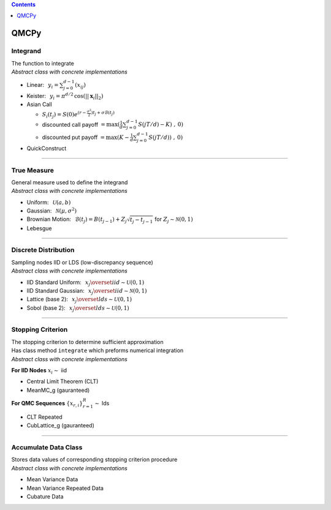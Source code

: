 .. contents::
   :depth: 1
..

QMCPy
=====

Integrand
---------

| The function to integrate
| *Abstract class with concrete implementations*

-  Linear: :math:`\:\: y_i = \sum_{j=0}^{d-1}(x_{ij})`
-  Keister: :math:`\:\: y_i = \pi^{d/2} \, \cos(||\boldsymbol{x}_i||_2)`
-  Asian Call

   -  :math:`S_i(t_j)=S(0)e^{(r-\frac{\sigma^2}{2})t_j+\sigma\mathcal{B}(t_j)}`
   -  discounted call payoff
      :math:`= \max(\frac{1}{d}\sum_{j=0}^{d-1} S(jT/d)-K)\;,\: 0)`
   -  discounted put payoff
      :math:`= \max(K-\frac{1}{d}\sum_{j=0}^{d-1} S(jT/d))\;,\: 0)`

-  QuickConstruct

--------------

True Measure
------------

| General measure used to define the integrand
| *Abstract class with concrete implementations*

-  Uniform: :math:`\:\: \mathcal{U}(a,b)`
-  Gaussian: :math:`\:\: \mathcal{N}(\mu,\sigma^2)`
-  Brownian Motion:
   :math:`\:\: \mathcal{B}(t_j)=B(t_{j-1})+Z_j\sqrt{t_j-t_{j-1}} \;` for
   :math:`\;Z_j \sim \mathcal{N}(0,1)`
-  Lebesgue

--------------

Discrete Distribution
---------------------

| Sampling nodes IID or LDS (low-discrepancy sequence)
| *Abstract class with concrete implementations*

-  IID Standard Uniform:
   :math:`\:\: x_j \overset{iid}{\sim} \mathcal{U}(0,1)`
-  IID Standard Gaussian:
   :math:`\:\: x_j \overset{iid}{\sim} \mathcal{N}(0,1)`
-  Lattice (base 2):
   :math:`\:\: x_j \overset{lds}{\sim} \mathcal{U}(0,1)`
-  Sobol (base 2): :math:`\:\: x_j \overset{lds}{\sim} \mathcal{U}(0,1)`

--------------

Stopping Criterion
------------------

| The stopping criterion to determine sufficient approximation
| Has class method ``integrate`` which preforms numerical integration
| *Abstract class with concrete implementations*

**For IID Nodes** :math:`x_i\sim` iid

-  Central Limit Theorem (CLT)
-  MeanMC_g (gauranteed)

**For QMC Sequences** :math:`\{x_{r,i}\}_{r=1}^R \sim` lds

-  CLT Repeated
-  CubLattice_g (gauranteed)

--------------

Accumulate Data Class
---------------------

| Stores data values of corresponding stopping criterion procedure
| *Abstract class with concrete implementations*

-  Mean Variance Data
-  Mean Variance Repeated Data
-  Cubature Data

